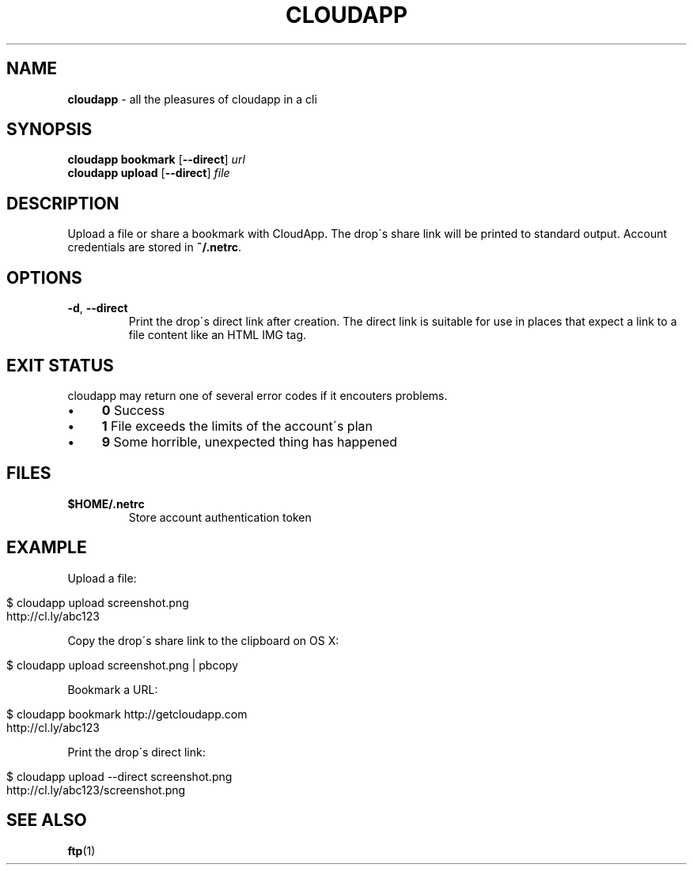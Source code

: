 .\" generated with Ronn/v0.7.3
.\" http://github.com/rtomayko/ronn/tree/0.7.3
.
.TH "CLOUDAPP" "1" "December 2012" "" ""
.
.SH "NAME"
\fBcloudapp\fR \- all the pleasures of cloudapp in a cli
.
.SH "SYNOPSIS"
\fBcloudapp bookmark\fR [\fB\-\-direct\fR] \fIurl\fR
.
.br
\fBcloudapp upload\fR [\fB\-\-direct\fR] \fIfile\fR
.
.SH "DESCRIPTION"
Upload a file or share a bookmark with CloudApp\. The drop\'s share link will be printed to standard output\. Account credentials are stored in \fB~/\.netrc\fR\.
.
.SH "OPTIONS"
.
.TP
\fB\-d\fR, \fB\-\-direct\fR
Print the drop\'s direct link after creation\. The direct link is suitable for use in places that expect a link to a file content like an HTML IMG tag\.
.
.SH "EXIT STATUS"
cloudapp may return one of several error codes if it encouters problems\.
.
.IP "\(bu" 4
\fB0\fR Success
.
.IP "\(bu" 4
\fB1\fR File exceeds the limits of the account\'s plan
.
.IP "\(bu" 4
\fB9\fR Some horrible, unexpected thing has happened
.
.IP "" 0
.
.SH "FILES"
.
.TP
\fB$HOME/\.netrc\fR
Store account authentication token
.
.SH "EXAMPLE"
Upload a file:
.
.IP "" 4
.
.nf

$ cloudapp upload screenshot\.png
http://cl\.ly/abc123
.
.fi
.
.IP "" 0
.
.P
Copy the drop\'s share link to the clipboard on OS X:
.
.IP "" 4
.
.nf

$ cloudapp upload screenshot\.png | pbcopy
.
.fi
.
.IP "" 0
.
.P
Bookmark a URL:
.
.IP "" 4
.
.nf

$ cloudapp bookmark http://getcloudapp\.com
http://cl\.ly/abc123
.
.fi
.
.IP "" 0
.
.P
Print the drop\'s direct link:
.
.IP "" 4
.
.nf

$ cloudapp upload \-\-direct screenshot\.png
http://cl\.ly/abc123/screenshot\.png
.
.fi
.
.IP "" 0
.
.SH "SEE ALSO"
\fBftp\fR(1)
